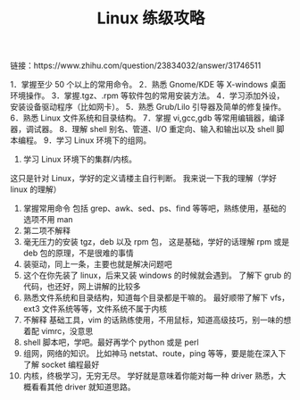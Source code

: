 #+TITLE: Linux 练级攻略

链接：https://www.zhihu.com/question/23834032/answer/31746511

1．掌握至少 50 个以上的常用命令。
2．熟悉 Gnome/KDE 等 X-windows 桌面环境操作。
3．掌握.tgz、.rpm 等软件包的常用安装方法。
4．学习添加外设，安装设备驱动程序（比如网卡）。
5．熟悉 Grub/Lilo 引导器及简单的修复操作。
6．熟悉 Linux 文件系统和目录结构。
7．掌握 vi,gcc,gdb 等常用编辑器，编译器，调试器。
8．理解 shell 别名、管道、I/O 重定向、输入和输出以及 shell 脚本编程。
9．学习 Linux 环境下的组网。
10. 学习 Linux 环境下的集群/内核。

这只是针对 Linux，学好的定义请楼主自行判断。
我来说一下我的理解（学好 linux 的理解）
1. 掌握常用命令
   包括 grep、awk、sed、ps、find 等等吧，熟练使用，基础的选项不用 man
2. 第二项不解释
3. 毫无压力的安装 tgz，deb 以及 rpm 包，
   这是基础，学好的话理解 rpm 或是 deb 包的原理，不是很难的事情
4. 装驱动，同上一条，主要也就是解决问题吧
5. 这个在你先装了 linux，后来又装 windows 的时候就会遇到。
   了解下 grub 的代码，也还好，网上讲解的比较多
6. 熟悉文件系统和目录结构，知道每个目录都是干嘛的。
   最好顺带了解下 vfs，ext3 文件系统等等，文件系统不属于内核
7. 不解释
   基础工具，vim 的话熟练使用，不用鼠标，知道高级技巧，别一味的想着配 vimrc，没意思
8. shell 脚本吧，学吧。最好再学个 python 或是 perl
9. 组网，网络的知识。
   比如神马 netstat、route，ping 等等，要是能在深入下了解 socket 编程最好
10. 内核，终极学习，无穷无尽。
    学好就是意味着你能对每一种 driver 熟悉，大概看看其他 driver 就知道思路。
